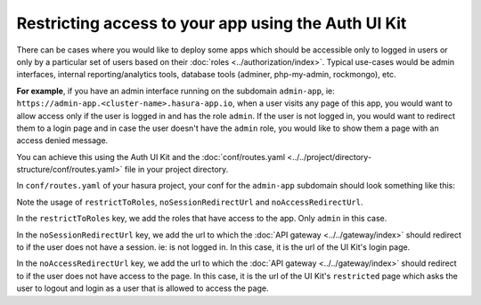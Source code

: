 .. .. meta::
   :description: Using Hasura Auth UI Kit to protect a page from being visited by a non logged in user.
   :keywords: hasura, users, auth, uikit, protect_app


.. _uikit-usecase-protect-app:

Restricting access to your app using the Auth UI Kit
====================================================

There can be cases where you would like to deploy some apps which should be accessible only to logged in users or only by a
particular set of users based on their :doc:`roles <../authorization/index>`.
Typical use-cases would be admin interfaces, internal reporting/analytics tools, database tools (adminer, php-my-admin, rockmongo), etc.

**For example**, if you have an admin interface running on the subdomain ``admin-app``, ie: ``https://admin-app.<cluster-name>.hasura-app.io``,
when a user visits any page of this app, you would want to allow access only if the user is logged in and has the role ``admin``.
If the user is not logged in, you would want to redirect them to a login page and in case the user doesn't have the ``admin`` role,
you would like to show them a page with an access denied message.

You can achieve this using the Auth UI Kit and the :doc:`conf/routes.yaml <../../project/directory-structure/conf/routes.yaml>` file in your project directory.


In ``conf/routes.yaml`` of your hasura project, your conf for the ``admin-app`` subdomain should look something like this:

.. code-block:: yaml
   :emphasize-lines: 1, 8-11

   admin-app:
     /:
       upstreamService:
         name: admin
         namespace: {{ cluster.metadata.namespaces.user }}
       upstreamServicePath: /
       upstreamServicePort: 80
       authorizationPolicy:
         restrictToRoles: ["admin"]
         noSessionRedirectUrl: https://auth.{{ cluster.name }}.hasura-app.io/ui/login
         noAccessRedirectUrl: https://auth.{{ cluster.name }}.hasura-app.io/ui/restricted


Note the usage of ``restrictToRoles``, ``noSessionRedirectUrl`` and ``noAccessRedirectUrl``.

In the ``restrictToRoles`` key, we add the roles that have access to the app. Only ``admin`` in this case.

In the ``noSessionRedirectUrl`` key, we add the url to which the :doc:`API gateway <../../gateway/index>` should redirect to
if the user does not have a session. ie: is not logged in. In this case, it is the url of the UI Kit's login page.

In the ``noAccessRedirectUrl`` key, we add the url to which the :doc:`API gateway <../../gateway/index>` should redirect to
if the user does not have access to the page. In this case, it is the url of the UI Kit's ``restricted`` page which asks the user to
logout and login as a user that is allowed to access the page.
